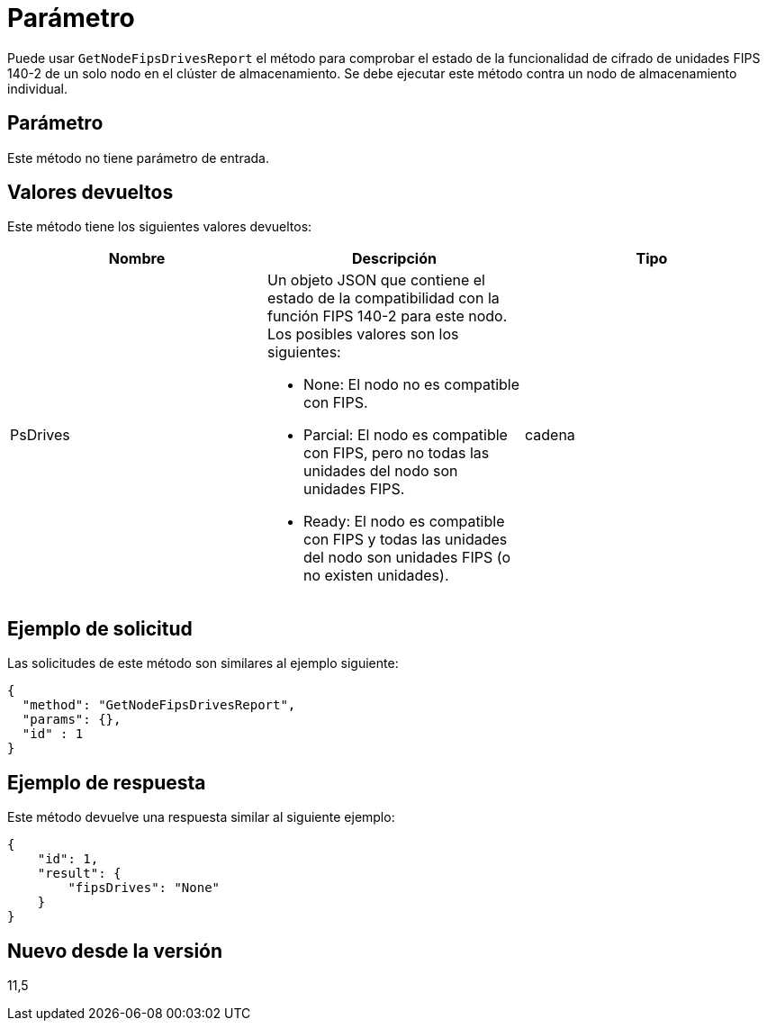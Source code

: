 = Parámetro
:allow-uri-read: 


Puede usar `GetNodeFipsDrivesReport` el método para comprobar el estado de la funcionalidad de cifrado de unidades FIPS 140-2 de un solo nodo en el clúster de almacenamiento. Se debe ejecutar este método contra un nodo de almacenamiento individual.



== Parámetro

Este método no tiene parámetro de entrada.



== Valores devueltos

Este método tiene los siguientes valores devueltos:

|===
| Nombre | Descripción | Tipo 


 a| 
PsDrives
 a| 
Un objeto JSON que contiene el estado de la compatibilidad con la función FIPS 140-2 para este nodo. Los posibles valores son los siguientes:

* None: El nodo no es compatible con FIPS.
* Parcial: El nodo es compatible con FIPS, pero no todas las unidades del nodo son unidades FIPS.
* Ready: El nodo es compatible con FIPS y todas las unidades del nodo son unidades FIPS (o no existen unidades).

 a| 
cadena

|===


== Ejemplo de solicitud

Las solicitudes de este método son similares al ejemplo siguiente:

[listing]
----
{
  "method": "GetNodeFipsDrivesReport",
  "params": {},
  "id" : 1
}
----


== Ejemplo de respuesta

Este método devuelve una respuesta similar al siguiente ejemplo:

[listing]
----
{
    "id": 1,
    "result": {
        "fipsDrives": "None"
    }
}
----


== Nuevo desde la versión

11,5
